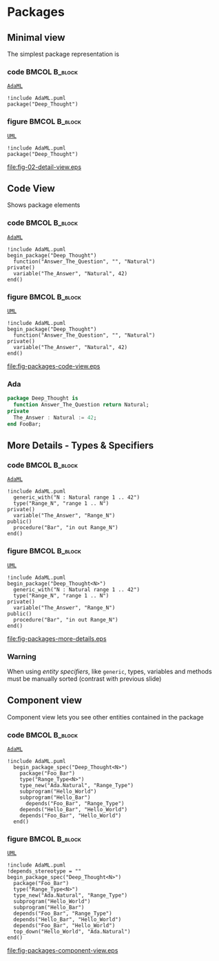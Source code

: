 * Packages
** Minimal view
The simplest package representation is\newline

*** code                                                    :BMCOL:B_block:
:PROPERTIES:
:BEAMER_col: 0.65
:END:
_=AdaML=_
#+begin_example
!include AdaML.puml
package("Deep_Thought")
#+end_example

*** figure                                                  :BMCOL:B_block:
:PROPERTIES:
:BEAMER_col: 0.35
:END:
_=UML=_
#+begin_src plantuml :file fig-packages-detail-view.eps
!include AdaML.puml
package("Deep_Thought")
#+end_src

#+RESULTS[9e5758013375e35a0f52d80450f7884201531f36]:
[[file:fig-02-detail-view.eps]]

** Code View
Shows package elements\newline

*** code                                                    :BMCOL:B_block:
:PROPERTIES:
:BEAMER_col: 0.6
:END:
_=AdaML=_
#+begin_example
!include AdaML.puml
begin_package("Deep_Thought")
  function("Answer_The_Question", "", "Natural")
private()
  variable("The_Answer", "Natural", 42)
end()
#+end_example

*** figure                                                  :BMCOL:B_block:
:PROPERTIES:
:BEAMER_col: 0.4
:END:
_=UML=_
#+begin_src plantuml :file fig-packages-code-view.eps
!include AdaML.puml
begin_package("Deep_Thought")
  function("Answer_The_Question", "", "Natural")
private()
  variable("The_Answer", "Natural", 42)
end()
#+end_src

#+RESULTS[1bee01e4589d4a85c718fe8d27f958168f8e5b6c]:
[[file:fig-packages-code-view.eps]]

*** Ada
#+begin_src ada :exports code
package Deep_Thought is
  function Answer_The_Question return Natural;
private
  The_Answer : Natural := 42;
end FooBar;
#+end_src

** More Details - Types & Specifiers
*** code                                                    :BMCOL:B_block:
:PROPERTIES:
:BEAMER_col: 0.6
:END:
_=AdaML=_
#+begin_example
!include AdaML.puml
  generic_with("N : Natural range 1 .. 42")
  type("Range_N", "range 1 .. N")
private()
  variable("The_Answer", "Range_N")
public()
  procedure("Bar", "in out Range_N")
end()
#+end_example

*** figure                                                  :BMCOL:B_block:
:PROPERTIES:
:BEAMER_col: 0.35
:END:
_=UML=_
#+begin_src plantuml :file fig-packages-more-details.eps
!include AdaML.puml
begin_package("Deep_Thought<N>")
  generic_with("N : Natural range 1 .. 42")
  type("Range_N", "range 1 .. N")
private()
  variable("The_Answer", "Range_N")
public()
  procedure("Bar", "in out Range_N")
end()
#+end_src

#+RESULTS[1f2eabbbd77050b8369aee525a52eeefeef00e6d]:
[[file:fig-packages-more-details.eps]]

*** Warning
When using /entity specifiers/, like =generic=, types, variables and methods
must be manually sorted (contrast with previous slide)

** Component view
Component view lets you see other entities contained in the package\newline

*** code                                                    :BMCOL:B_block:
:PROPERTIES:
:BEAMER_col: 0.5
:END:
_=AdaML=_
#+begin_example
!include AdaML.puml
  begin_package_spec("Deep_Thought<N>")
    package("Foo_Bar")
    type("Range_Type<N>")
    type_new("Ada.Natural", "Range_Type")
    subprogram("Hello_World")
    subprogram("Hello_Bar")
      depends("Foo_Bar", "Range_Type")
    depends("Hello_Bar", "Hello_World")
    depends("Foo_Bar", "Hello_World")
  end()
#+end_example

*** figure                                                    :BMCOL:B_block:
:PROPERTIES:
:BEAMER_col: 0.5
:END:
_=UML=_
#+begin_src plantuml :file fig-packages-component-view.eps
!include AdaML.puml
!depends_stereotype = ""
begin_package_spec("Deep_Thought<N>")
  package("Foo_Bar")
  type("Range_Type<N>")
  type_new("Ada.Natural", "Range_Type")
  subprogram("Hello_World")
  subprogram("Hello_Bar")
  depends("Foo_Bar", "Range_Type")
  depends("Hello_Bar", "Hello_World")
  depends("Foo_Bar", "Hello_World")
  top_down("Hello_World", "Ada.Natural")
end()
#+end_src

#+RESULTS[34422c456c5d8327b17464a9dafaba1ccf95e528]:
[[file:fig-packages-component-view.eps]]

** Config                                                         :noexport:
Local Variables:
org-confirm-babel-evaluate: nil
End:
